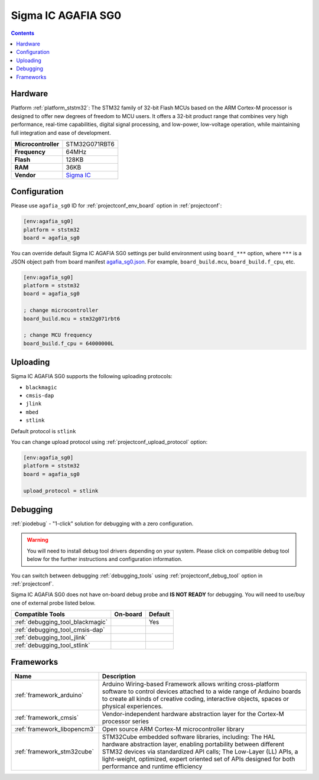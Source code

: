 ..  Copyright (c) 2014-present PlatformIO <contact@platformio.org>
    Licensed under the Apache License, Version 2.0 (the "License");
    you may not use this file except in compliance with the License.
    You may obtain a copy of the License at
       http://www.apache.org/licenses/LICENSE-2.0
    Unless required by applicable law or agreed to in writing, software
    distributed under the License is distributed on an "AS IS" BASIS,
    WITHOUT WARRANTIES OR CONDITIONS OF ANY KIND, either express or implied.
    See the License for the specific language governing permissions and
    limitations under the License.

.. _board_ststm32_agafia_sg0:

Sigma IC AGAFIA SG0
===================

.. contents::

Hardware
--------

Platform :ref:`platform_ststm32`: The STM32 family of 32-bit Flash MCUs based on the ARM Cortex-M processor is designed to offer new degrees of freedom to MCU users. It offers a 32-bit product range that combines very high performance, real-time capabilities, digital signal processing, and low-power, low-voltage operation, while maintaining full integration and ease of development.

.. list-table::

  * - **Microcontroller**
    - STM32G071RBT6
  * - **Frequency**
    - 64MHz
  * - **Flash**
    - 128KB
  * - **RAM**
    - 36KB
  * - **Vendor**
    - `Sigma IC <https://www.sigmaic.com/store/p7/agafia-sgo.html?utm_source=platformio.org&utm_medium=docs>`__


Configuration
-------------

Please use ``agafia_sg0`` ID for :ref:`projectconf_env_board` option in :ref:`projectconf`:

.. code-block:: ini

  [env:agafia_sg0]
  platform = ststm32
  board = agafia_sg0

You can override default Sigma IC AGAFIA SG0 settings per build environment using
``board_***`` option, where ``***`` is a JSON object path from
board manifest `agafia_sg0.json <https://github.com/platformio/platform-ststm32/blob/master/boards/agafia_sg0.json>`_. For example,
``board_build.mcu``, ``board_build.f_cpu``, etc.

.. code-block:: ini

  [env:agafia_sg0]
  platform = ststm32
  board = agafia_sg0

  ; change microcontroller
  board_build.mcu = stm32g071rbt6

  ; change MCU frequency
  board_build.f_cpu = 64000000L


Uploading
---------
Sigma IC AGAFIA SG0 supports the following uploading protocols:

* ``blackmagic``
* ``cmsis-dap``
* ``jlink``
* ``mbed``
* ``stlink``

Default protocol is ``stlink``

You can change upload protocol using :ref:`projectconf_upload_protocol` option:

.. code-block:: ini

  [env:agafia_sg0]
  platform = ststm32
  board = agafia_sg0

  upload_protocol = stlink

Debugging
---------

:ref:`piodebug` - "1-click" solution for debugging with a zero configuration.

.. warning::
    You will need to install debug tool drivers depending on your system.
    Please click on compatible debug tool below for the further
    instructions and configuration information.

You can switch between debugging :ref:`debugging_tools` using
:ref:`projectconf_debug_tool` option in :ref:`projectconf`.

Sigma IC AGAFIA SG0 does not have on-board debug probe and **IS NOT READY** for debugging. You will need to use/buy one of external probe listed below.

.. list-table::
  :header-rows:  1

  * - Compatible Tools
    - On-board
    - Default
  * - :ref:`debugging_tool_blackmagic`
    - 
    - Yes
  * - :ref:`debugging_tool_cmsis-dap`
    - 
    - 
  * - :ref:`debugging_tool_jlink`
    - 
    - 
  * - :ref:`debugging_tool_stlink`
    - 
    - 

Frameworks
----------
.. list-table::
    :header-rows:  1

    * - Name
      - Description

    * - :ref:`framework_arduino`
      - Arduino Wiring-based Framework allows writing cross-platform software to control devices attached to a wide range of Arduino boards to create all kinds of creative coding, interactive objects, spaces or physical experiences.

    * - :ref:`framework_cmsis`
      - Vendor-independent hardware abstraction layer for the Cortex-M processor series

    * - :ref:`framework_libopencm3`
      - Open source ARM Cortex-M microcontroller library

    * - :ref:`framework_stm32cube`
      - STM32Cube embedded software libraries, including: The HAL hardware abstraction layer, enabling portability between different STM32 devices via standardized API calls; The Low-Layer (LL) APIs, a light-weight, optimized, expert oriented set of APIs designed for both performance and runtime efficiency